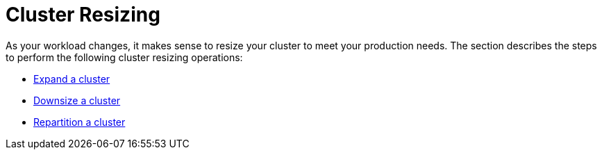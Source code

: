 = Cluster Resizing
:description: Expand, shrink, or repartition your TigerGraph cluster.
:page-aliases: README.adoc, readme.adoc

As your workload changes, it makes sense to resize your cluster to meet your production needs. The section describes the steps to perform the following cluster resizing operations:

* xref:expand-a-cluster.adoc[Expand a cluster]
* xref:shrink-a-cluster.adoc[Downsize a cluster]
* xref:repartition-a-cluster.adoc[Repartition a cluster]
